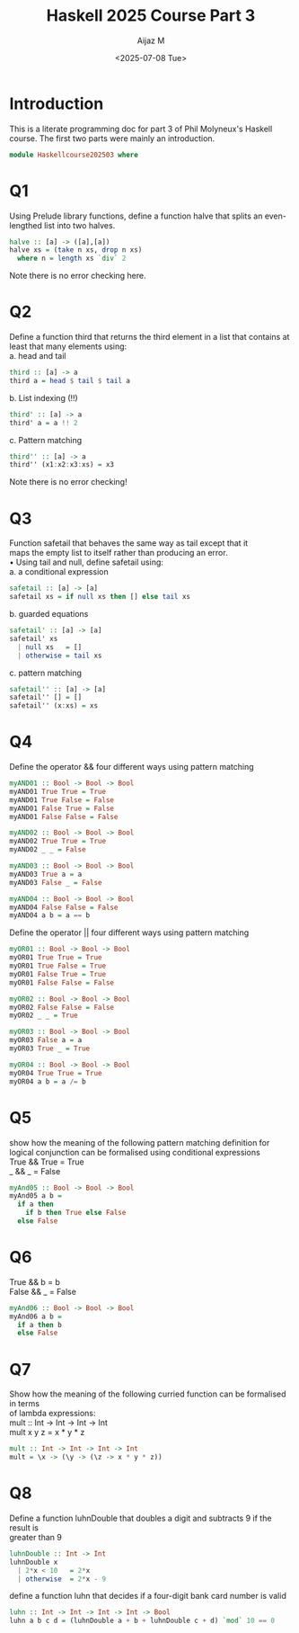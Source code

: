 #+TITLE: Haskell 2025 Course Part 3
#+PROPERTY: header-args:haskell :mkdirp yes :padline no :exports code
#+AUTHOR: Aijaz M
#+DATE: <2025-07-08 Tue>
#+FILETAGS: Haskell:OU:PhilM:2025
#+DESCRIPTION: Part 3 of Phil Molyneux
#+OPTIONS: toc:nil num:nil creator:nil tags:nil f:nil d:nil \n:t

* Introduction
This is a literate programming doc for part 3 of Phil Molyneux's Haskell course. The first two parts were mainly an introduction.
#+begin_src haskell :tangle ./src/HaskellCourse202503.hs
  module Haskellcourse202503 where
#+end_src

* Q1
Using Prelude library functions, define a function halve that splits an even-lengthed list into two halves.
#+begin_src haskell :tangle ./src/HaskellCourse202503.hs
  halve :: [a] -> ([a],[a])
  halve xs = (take n xs, drop n xs)
    where n = length xs `div` 2
#+end_src
Note there is no error checking here.

* Q2
Define a function third that returns the third element in a list that contains at least that many elements using:
a. head and tail
#+begin_src haskell :tangle ./src/HaskellCourse202503.hs
  third :: [a] -> a
  third a = head $ tail $ tail a 
#+end_src

b. List indexing (!!)
#+begin_src haskell :tangle ./src/HaskellCourse202503.hs
  third' :: [a] -> a
  third' a = a !! 2
 
#+end_src

c. Pattern matching
#+begin_src haskell :tangle ./src/HaskellCourse202503.hs
  third'' :: [a] -> a
  third'' (x1:x2:x3:xs) = x3
#+end_src
Note there is no error checking!
* Q3
Function safetail that behaves the same way as tail except that it
maps the empty list to itself rather than producing an error.
• Using tail and null, define safetail using:
a. a conditional expression
#+begin_src haskell :tangle ./src/HaskellCourse202503.hs
  safetail :: [a] -> [a]
  safetail xs = if null xs then [] else tail xs
#+end_src
b. guarded equations
#+begin_src haskell :tangle ./src/HaskellCourse202503.hs
  safetail' :: [a] -> [a]
  safetail' xs
    | null xs   = []
    | otherwise = tail xs
#+end_src
c. pattern matching
#+begin_src haskell :tangle ./src/HaskellCourse202503.hs
  safetail'' :: [a] -> [a]
  safetail'' [] = []
  safetail'' (x:xs) = xs
#+end_src

* Q4
Define the operator && four different ways using pattern matching
#+begin_src haskell :tangle ./src/HaskellCourse202503.hs
  myAND01 :: Bool -> Bool -> Bool
  myAND01 True True = True
  myAND01 True False = False
  myAND01 False True = False
  myAND01 False False = False

  myAND02 :: Bool -> Bool -> Bool
  myAND02 True True = True
  myAND02 _ _ = False

  myAND03 :: Bool -> Bool -> Bool
  myAND03 True a = a
  myAND03 False _ = False

  myAND04 :: Bool -> Bool -> Bool
  myAND04 False False = False
  myAND04 a b = a == b
#+end_src
Define the operator || four different ways using pattern matching
#+begin_src haskell :tangle ./src/HaskellCourse202503.hs
  myOR01 :: Bool -> Bool -> Bool
  myOR01 True True = True
  myOR01 True False = True
  myOR01 False True = True
  myOR01 False False = False

  myOR02 :: Bool -> Bool -> Bool
  myOR02 False False = False
  myOR02 _ _ = True

  myOR03 :: Bool -> Bool -> Bool
  myOR03 False a = a
  myOR03 True _ = True

  myOR04 :: Bool -> Bool -> Bool
  myOR04 True True = True
  myOR04 a b = a /= b
#+end_src
* Q5
show how the meaning of the following pattern matching definition for logical conjunction can be formalised using conditional expressions
True && True = True
_    && _    = False
#+begin_src haskell :tangle ./src/HaskellCourse202503.hs
  myAnd05 :: Bool -> Bool -> Bool
  myAnd05 a b =
    if a then
      if b then True else False
    else False
#+end_src
* Q6
True && b = b
False && _ = False
#+begin_src haskell :tangle ./src/HaskellCourse202503.hs
  myAnd06 :: Bool -> Bool -> Bool
  myAnd06 a b =
    if a then b
    else False
#+end_src
* Q7
Show how the meaning of the following curried function can be formalised in terms
of lambda expressions:
mult :: Int -> Int -> Int -> Int
mult x y z = x * y * z
#+begin_src haskell :tangle ./src/HaskellCourse202503.hs
  mult :: Int -> Int -> Int -> Int
  mult = \x -> (\y -> (\z -> x * y * z))
#+end_src
* Q8
Define a function luhnDouble that doubles a digit and subtracts 9 if the result is
greater than 9
#+begin_src haskell  :tangle ./src/HaskellCourse202503.hs
  luhnDouble :: Int -> Int
  luhnDouble x
    | 2*x < 10   = 2*x
    | otherwise  = 2*x - 9
#+end_src
define a function luhn that decides if a four-digit bank card number is valid
#+begin_src haskell  :tangle ./src/HaskellCourse202503.hs
  luhn :: Int -> Int -> Int -> Int -> Bool
  luhn a b c d = (luhnDouble a + b + luhnDouble c + d) `mod` 10 == 0
#+end_src
